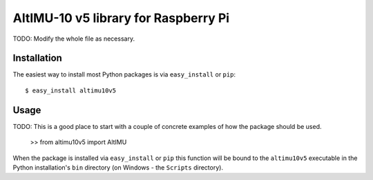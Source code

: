 ==================================================================
AltIMU-10 v5 library for Raspberry Pi
==================================================================

TODO: Modify the whole file as necessary.

Installation
------------

The easiest way to install most Python packages is via ``easy_install`` or ``pip``::

    $ easy_install altimu10v5

Usage
-----

TODO: This is a good place to start with a couple of concrete examples of how the package should be used.

    >> from altimu10v5 import AltIMU

When the package is installed via ``easy_install`` or ``pip`` this function will be bound to the ``altimu10v5`` executable in the Python installation's ``bin`` directory (on Windows - the ``Scripts`` directory).
